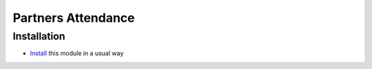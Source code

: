 =====================
 Partners Attendance
=====================

Installation
============

* `Install <https://odoo-development.readthedocs.io/en/latest/odoo/usage/install-module.html>`__ this module in a usual way
